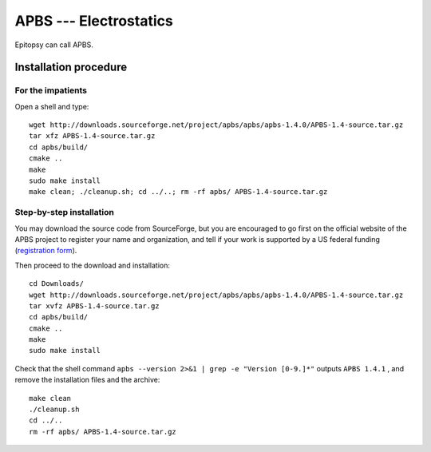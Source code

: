 ***********************
APBS --- Electrostatics
***********************

Epitopsy can call APBS.

Installation procedure
======================

.. highlight:: bash

For the impatients
------------------

Open a shell and type::

    wget http://downloads.sourceforge.net/project/apbs/apbs/apbs-1.4.0/APBS-1.4-source.tar.gz
    tar xfz APBS-1.4-source.tar.gz 
    cd apbs/build/
    cmake ..
    make
    sudo make install
    make clean; ./cleanup.sh; cd ../..; rm -rf apbs/ APBS-1.4-source.tar.gz

Step-by-step installation
-------------------------

You may download the source code from SourceForge, but you are encouraged to
go first on the official website of the APBS project to register your name
and organization, and tell if your work is supported by a US federal funding
(`registration form <http://www.poissonboltzmann.org/apbs/downloads>`_).

Then proceed to the download and installation::

    cd Downloads/
    wget http://downloads.sourceforge.net/project/apbs/apbs/apbs-1.4.0/APBS-1.4-source.tar.gz
    tar xvfz APBS-1.4-source.tar.gz
    cd apbs/build/
    cmake ..
    make
    sudo make install

Check that the shell command
``apbs --version 2>&1 | grep -e "Version [0-9.]*"``
outputs
``APBS 1.4.1``
, and remove the installation files and the archive::

    make clean
    ./cleanup.sh
    cd ../..
    rm -rf apbs/ APBS-1.4-source.tar.gz

.. highlight:: python


